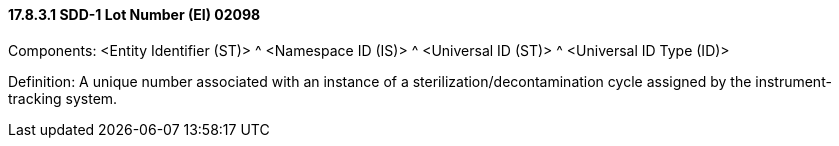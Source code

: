 ==== 17.8.3.1 SDD-1 Lot Number (EI) 02098

Components: <Entity Identifier (ST)> ^ <Namespace ID (IS)> ^ <Universal ID (ST)> ^ <Universal ID Type (ID)>

Definition: A unique number associated with an instance of a sterilization/decontamination cycle assigned by the instrument-tracking system.

